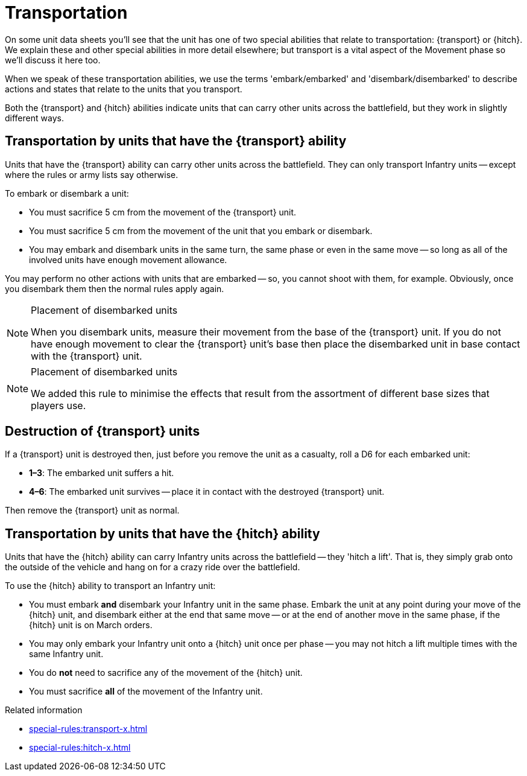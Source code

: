= Transportation

On some unit data sheets you'll see that the unit has one of two special abilities that relate to transportation: {transport} or {hitch}.
We explain these and other special abilities in more detail elsewhere; but transport is a vital aspect of the Movement phase so we'll discuss it here too.

When we speak of these transportation abilities, we use the terms 'embark/embarked' and 'disembark/disembarked' to describe actions and states that relate to the units that you transport.

Both the {transport} and {hitch} abilities indicate units that can carry other units across the battlefield, but they work in slightly different ways.

== Transportation by units that have the {transport} ability

Units that have the {transport} ability can carry other units across the battlefield.
They can only transport Infantry units -- except where the rules or army lists say otherwise.

To embark or disembark a unit:

* You must sacrifice 5 cm from the movement of the {transport} unit.
* You must sacrifice 5 cm from the movement of the unit that you embark or disembark.
* You may embark and disembark units in the same turn, the same phase or even in the same move -- so long as all of the involved units have enough movement allowance.

You may perform no other actions with units that are embarked -- so, you cannot shoot with them, for example.
Obviously, once you disembark them then the normal rules apply again.

[NOTE]
.Placement of disembarked units
====
When you disembark units, measure their movement from the base of the {transport} unit.
If you do not have enough movement to clear the {transport} unit's base then place the disembarked unit in base contact with the {transport} unit.
====

[NOTE.e40k]
.Placement of disembarked units
====
We added this rule to minimise the effects that result from the assortment of different base sizes that players use.
====

== Destruction of {transport} units

If a {transport} unit is destroyed then, just before you remove the unit as a casualty, roll a D6 for each embarked unit:

* *1–3*: The embarked unit suffers a hit.
* *4–6*: The embarked unit survives -- place it in contact with the destroyed {transport} unit.

Then remove the {transport} unit as normal.

== Transportation by units that have the {hitch} ability

Units that have the {hitch} ability can carry Infantry units across the battlefield -- they 'hitch a lift'.
That is, they simply grab onto the outside of the vehicle and hang on for a crazy ride over the battlefield.

To use the {hitch} ability to transport an Infantry unit:

* You must embark *and* disembark your Infantry unit in the same phase.
Embark the unit at any point during your move of the {hitch} unit, and disembark either at the end that same move -- or at the end of another move in the same phase, if the {hitch} unit is on March orders.
* You may only embark your Infantry unit onto a {hitch} unit once per phase -- you may not hitch a lift multiple times with the same Infantry unit.
* You do *not* need to sacrifice any of the movement of the {hitch} unit.
* You must sacrifice *all* of the movement of the Infantry unit.

.Related information
* xref:special-rules:transport-x.adoc[]
* xref:special-rules:hitch-x.adoc[]